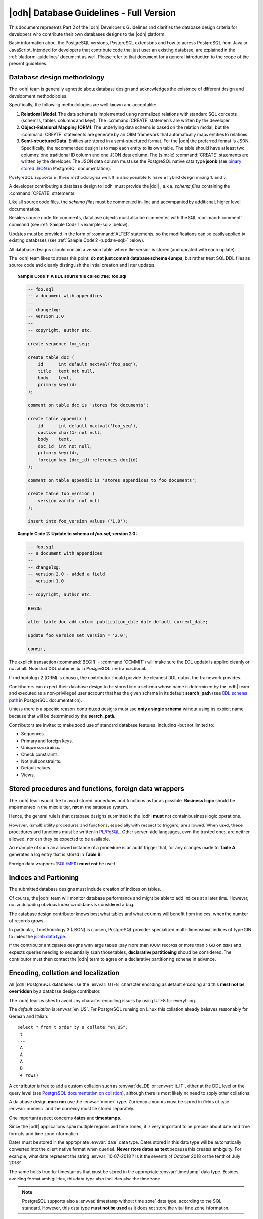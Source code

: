 .. _db-guidelines:

|odh| Database Guidelines - Full Version
--------------------------------------------------------------

This document represents Part 2 of the |odh| Developer's Guidelines and
clarifies the database design criteria for developers who contribute
their own databases designs to the |odh| platform.

Basic information about the PostgreSQL versions, PostgreSQL extensions
and how to access PostgreSQL from Java or JavaScript, intended for
developers that contribute code that just uses an existing database,
are explained in the :ref:`platform-guidelines` document as
well. Please refer to that document for a general introduction to the
scope of the present guidelines.

Database design methodology
~~~~~~~~~~~~~~~~~~~~~~~~~~~

The |odh| team is generally agnostic about database design and acknowledges
the existence of different design and development methodologies.

Specifically, the following methodologies are well known and acceptable:

#. :strong:`Relational Model`. The data schema is implemented using
   normalized relations with standard SQL concepts (schemas, tables,
   columns and keys). The :command:`CREATE` statements are written by
   the developer.

#. :strong:`Object-Relational Mapping (ORM)`. The underlying data
   schema is based on the relation modal, but the :command:`CREATE`
   statements are generate by an ORM framework that automatically maps
   entities to relations.

#. :strong:`Semi-structured Data`. Entities are stored in a
   semi-structured format. For the |odh| the preferred format is JSON.
   Specifically, the recommended design is to map each entity to its
   own table. The table should have at least two columns: one
   traditional ID column and one JSON data column. The (simple)
   :command:`CREATE` statements are written by the developer.  The
   JSON data column must use the PostgreSQL native data type
   :strong:`jsonb` (see `binary stored JSON
   <https://www.postgresql.org/docs/10/static/datatype-json.html#JSON-DOC-DESIGN>`_
   in PostgreSQL documentation).

PostgreSQL supports all three methodologies well. It is also possible
to have a hybrid design mixing 1. and 3.

A developer contributing a database design to |odh| must provide the
|ddl| , a.k.a. `schema files` containing the :command:`CREATE` statements.

Like all source code files, the `schema files` must be commented in-line and
accompanied by additional, higher level documentation.

Besides source code file comments, database objects must also be
commented with the SQL :command:`comment` command (see :ref:`Sample Code 1
<example-sql>` below).

Updates must be provided in the form of :command:`ALTER` statements,
so the modifications can be easily applied to existing databases (see
:ref:`Sample Code 2 <update-sql>` below).

All database designs should contain a version table, where the version is
stored (and updated with each update).

The |odh| team likes to stress this point: :strong:`do not just commit
database schema dumps`, but rather treat SQL-DDL files as source code
and cleanly distinguish the initial creation and later updates.

.. _example-sql:

.. topic:: Sample Code 1: A DDL source file called :file:`foo.sql`

   .. code-block:: sql
      
      -- foo.sql
      -- a document with appendices
      --
      -- changelog:
      -- version 1.0
      --
      -- copyright, author etc.
      
      create sequence foo_seq;
   
      create table doc (
          id      int default nextval('foo_seq'),
	  title   text not null,
	  body    text,
	  primary key(id)
      );

      comment on table doc is 'stores foo documents';

      create table appendix (
          id      int default nextval('foo_seq'),
	  section char(1) not null,
	  body    text,
	  doc_id  int not null,
	  primary key(id),
	  foreign key (doc_id) references doc(id)
      );
 
      comment on table appendix is 'stores appendices to foo documents';
   
      create table foo_version (
          version varchar not null
      );

      insert into foo_version values ('1.0');

.. _update-sql:

.. topic:: Sample Code 2: Update to schema of `foo.sql`, version 2.0:

   .. code-block:: sql
		   
      -- foo.sql
      -- a document with appendices
      --
      -- changelog:
      -- version 2.0 - added a field
      -- version 1.0
      --
      -- copyright, author etc.
      
      BEGIN;
      
      alter table doc add column publication_date date default current_date;
      
      update foo_version set version = '2.0';
      
      COMMIT;
     
The explicit transaction (:command:`BEGIN` - :command:`COMMIT`)
will make sure the DDL update is applied cleanly or not at
all. Note that DDL statements in PostgreSQL are transactional.
 	

If methodology 2 (ORM) is chosen, the contributor should provide the
cleanest DDL output the framework provides.
 
Contributors can expect their database design to be stored into a
schema whose name is determined by the |odh| team and executed as a
non-privileged user account that has the given schema in its default
:strong:`search_path` (see `DDL schema path
<https://www.postgresql.org/docs/10/static/ddl-schemas.html#DDL-SCHEMAS-PATH>`_
in PostgreSQL documentation).

Unless there is a specific reason, contributed designs must use
:strong:`only a single schema` without using its explicit name,
because that will be determined by the :strong:`search_path`.

Contributors are invited to make good use of standard database
features, including -but not limited to:

- Sequences.
- Primary and foreign keys.
- Unique constraints.
- Check constraints.
- Not null constraints.
- Default values.
- Views.

Stored procedures and functions, foreign data wrappers
~~~~~~~~~~~~~~~~~~~~~~~~~~~~~~~~~~~~~~~~~~~~~~~~~~~~~~

The |odh| team would like to avoid stored procedures and functions as
far as possible. :strong:`Business logic` should be implemented in the
middle tier, :strong:`not` in the database system.

Hence, the general rule is that database designs submitted to the
|odh| :strong:`must` not contain business logic operations.

However, (small) utility procedures and functions, especially with
respect to triggers, are allowed. When used, these procedures and
functions must be written in `PL/PgSQL
<https://www.postgresql.org/docs/10/static/plpgsql.html>`_. Other
server-side languages, even the trusted ones, are neither allowed, nor
can they be expected to be available.

An example of such an allowed instance of a procedure is an audit
trigger that, for any changes made to :strong:`Table A` generates a
log entry that is stored in :strong:`Table B`.

Foreign data wrappers (`SQL/MED <https://www.postgresql.org/docs/10/static/sql-createforeigndatawrapper.html>`_) :strong:`must not` be used.

Indices and Partioning
~~~~~~~~~~~~~~~~~~~~~~

The submitted database designs must include creation of indices on
tables.

Of course, the |odh| team will monitor database performance and might
be able to add indices at a later time. However, not anticipating
obvious index candidates is considered a bug.

The database design contributor knows best what tables and what
columns will benefit from indices, when the number of records grows.

In particular, if methodology 3 (JSON) is chosen, PostgreSQL provides
specialized multi-dimensional indices of type GIN to index the `jsonb
data type
<https://www.postgresql.org/docs/10/static/datatype-json.html#JSON-INDEXING>`_.

If the contributor anticipates designs with large tables (say more
than 100M records or more than 5 GB on disk) and expects queries
needing to sequentially scan those tables, :strong:`declarative
partitioning` should be considered. The contributor must then contact
the |odh| team to agree on a declarative partitioning scheme in
advance.


Encoding, collation and localization
~~~~~~~~~~~~~~~~~~~~~~~~~~~~~~~~~~~~

All |odh| PostgreSQL databases use the :envvar:`UTF8` character
encoding as default encoding and this :strong:`must not be overridden` by a
database design contributor.

The |odh| team wishes to avoid any character encoding issues by using
UTF8 for everything.

The `default collation` is :envvar:`en_US`. For PostgreSQL
running on Linux this collation already behaves reasonably for German
and Italian::

     select * from t order by s collate "en_US";
      t 
     ---
      A
      À
      Ä
      B 
     (4 rows)

A contributor is free to add a custom collation such as
:envvar:`de_DE` or :envvar:`it_IT`, either at the DDL level or the
query level (see `PostgreSQL documentation on collation
<https://www.postgresql.org/docs/10/static/collation.html>`_),
although there is most likely no need to apply other collations.


A database design :strong:`must not` use the :envvar:`money`
type. Currency amounts must be stored in fields of type
:envvar:`numeric` and the currency must be stored separately.

One important aspect concerns :strong:`dates` and :strong:`timestamps`.

Since the |odh| applications span multiple regions and time zones, it
is very important to be precise about date and time formats and time
zone information.

Dates must be stored in the appropriate :envvar:`date` data
type. Dates stored in this data type will be automatically converted
into the client native format when queried. :strong:`Never store dates
as text` because this creates ambiguity. For example, what date
represent the string :envvar:`10-07-2018`? Is it the seventh of
October 2018 or the tenth of July 2018?

The same holds true for timestamps that must be stored in the
appropriate :envvar:`timestamp` data type. Besides avoiding format
ambiguities, this data type also includes also the time zone.

.. note:: PostgreSQL supports also a :envvar:`timestamp without time
   zone` data type, according to the SQL standard. However, this data
   type :strong:`must not be used` as it does not store the vital time
   zone information.

Here ist the output of two queries executed almost at the same time on two
PostgreSQL servers running in different time zones.

This is UTC (no daylight saving).

.. code-block:: sql

  # select now();
              now              
  -------------------------------
   2018-05-28 00:28:25.963945+00
  (1 row)


And this is CET (with daylight saving), 2 hours ahead of UTC::

  # select now();
              now              
  -------------------------------
  2018-05-28 02:28:27.121242+02
  (1 row)

You can see that these two queries were executed (almost) at the same
time thanks to the time zone information (:strong:`+00`
vs. :strong:`+02`). Without time zone information, the two time stamps
appear as separated by two hours.

.. Note:: When using the :envvar:`date` and :envvar:`timestamp` data
   types there is no format issue at all, as the PostgreSQL client
   libraries automatically convert from and to the client native
   format. For example a Java :envvar:`Date` object is automatically
   converted to an SQL :envvar:`date` value.

Sometimes developers need to convert to and from text. In case a
contributing developer wishes to do this using PostgreSQL functions,
they must use functions :strong:`to_date()` and :strong:`to_char()`
(see `PostgreSQL documentation on function formatting
<https://www.postgresql.org/docs/10/static/functions-formatting.html>`_).

For example:

.. code-block:: sql
		
   -- insert into date field d converting from German text:
   # insert into dates (d) values (to_date('28.5.2018', 'DD.MM.YYYY'));

   -- select date field d and convert to German text:
   # select to_char(d, 'DD.MM.YYYY') from dates;
     to_char   
   ------------
    28.05.2018
   (1 row)

Sometimes timestamps are stored as numbers, the so called Unix time
stamp (see `unix timestamp <https://en.wikipedia.org/wiki/Unix_time>`_
on wikipedia).

This is also acceptable, as the Unix time stamp always follows UTC and
is therefore unambiguous.

For JSON data, contributors must make sure that the textual
representation of dates and timestamps follow the ISO standard
:strong:`ISO_8601` (see more `on Wikipedia
<https://en.wikipedia.org/wiki/ISO_8601>`_). Examples:

 * `"ts":"2018-05-28T00:54:28.025Z"`
 * `"d":"2018-05-28"`

PostgreSQL accepts these strings as inputs for :envvar:`timestamp` and
:envvar:`date` types even as text (there is an implicit type cast).

Also note JavaScript has a :envvar:`Date.prototype.toISOString()`
method.

